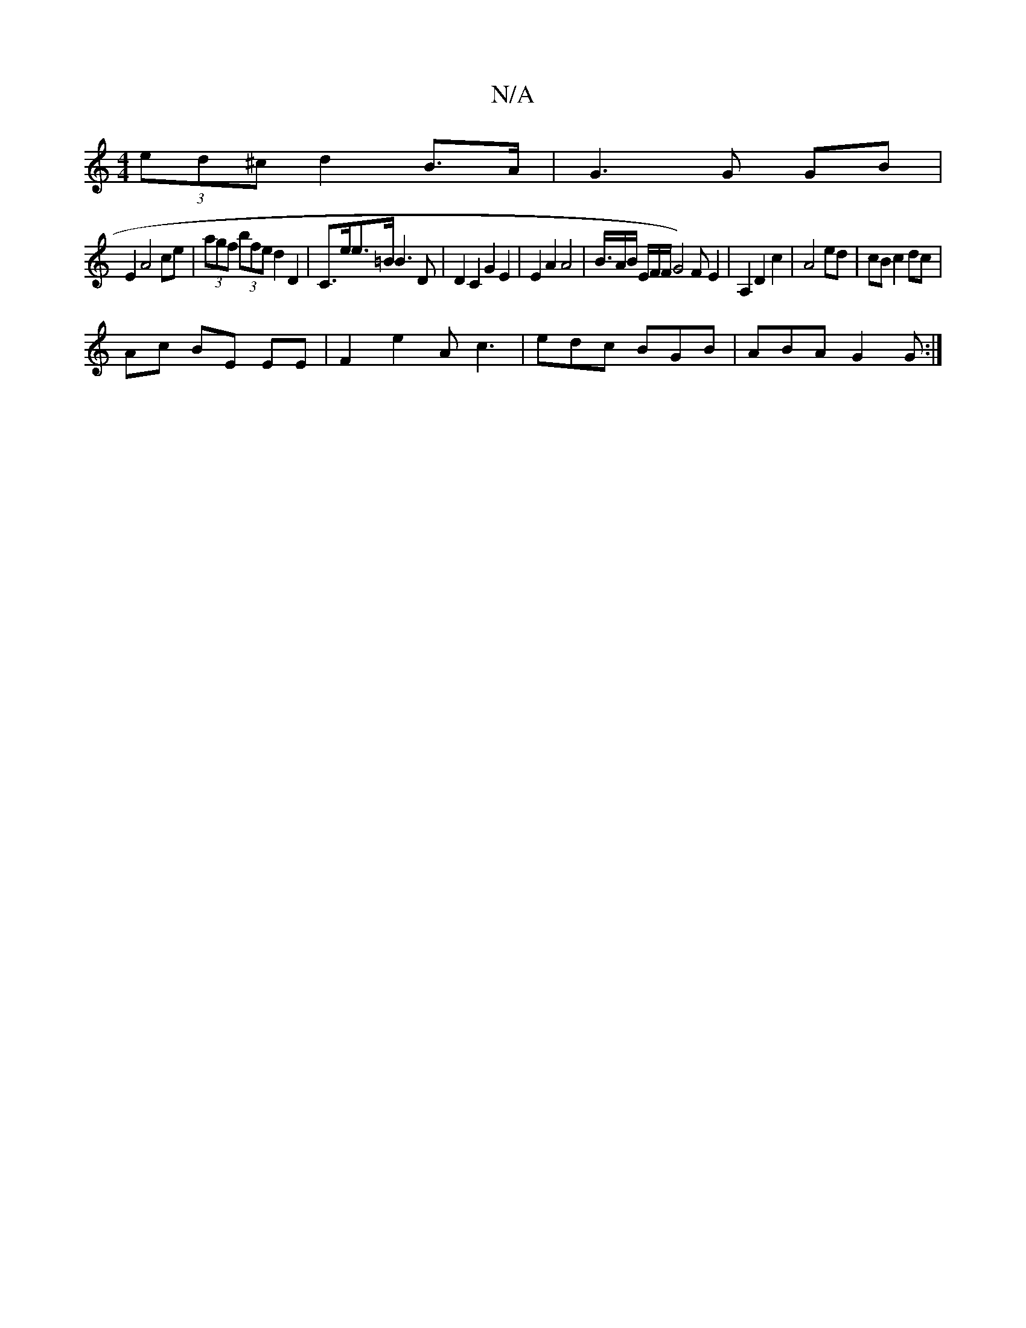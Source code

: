 X:1
T:N/A
M:4/4
R:N/A
K:Cmajor
 (3ed^c d2 B>A | G3 G GB|
E2 A4 ce|(3agf (3bfe d2 D2 | C>ee>=B B3 D | D2 C2 G2 E2 | E2A2 A4| B3/4A/B/2 E/2F1/2F/2G4)FE2|A,2D2c2 | A4 ed | cB c2 dc |
Ac BE EE | F2 e2- Ac3 | edc BGB | ABA G2 G :|


|:A